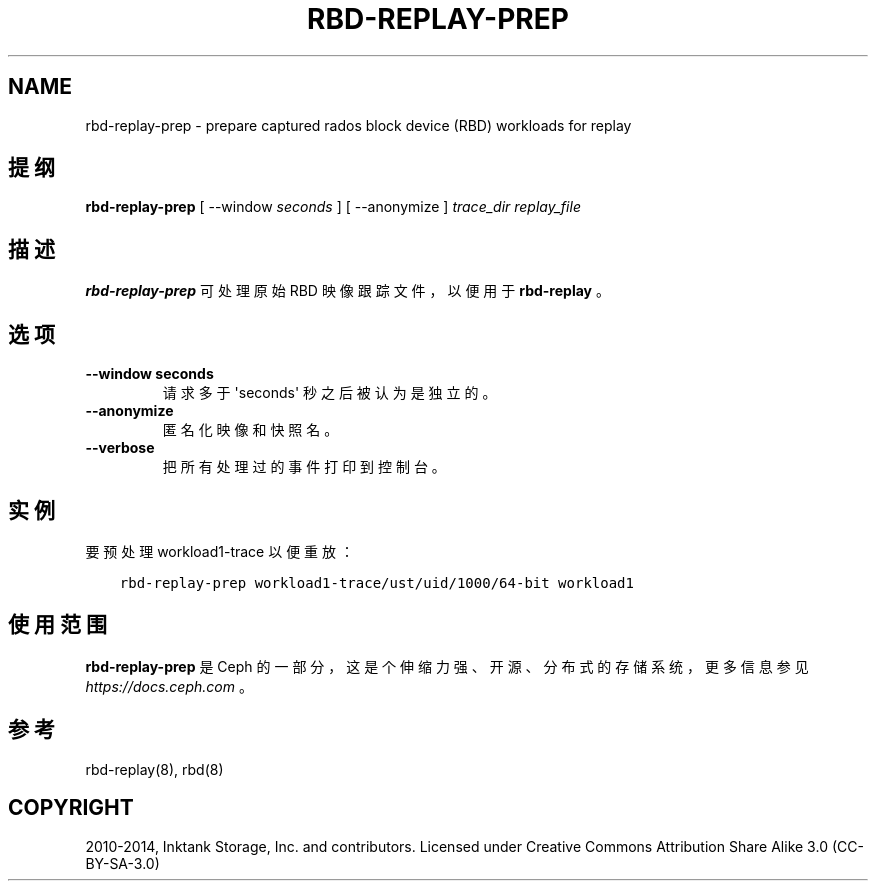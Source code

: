 .\" Man page generated from reStructuredText.
.
.TH "RBD-REPLAY-PREP" "8" "Nov 23, 2021" "dev" "Ceph"
.SH NAME
rbd-replay-prep \- prepare captured rados block device (RBD) workloads for replay
.
.nr rst2man-indent-level 0
.
.de1 rstReportMargin
\\$1 \\n[an-margin]
level \\n[rst2man-indent-level]
level margin: \\n[rst2man-indent\\n[rst2man-indent-level]]
-
\\n[rst2man-indent0]
\\n[rst2man-indent1]
\\n[rst2man-indent2]
..
.de1 INDENT
.\" .rstReportMargin pre:
. RS \\$1
. nr rst2man-indent\\n[rst2man-indent-level] \\n[an-margin]
. nr rst2man-indent-level +1
.\" .rstReportMargin post:
..
.de UNINDENT
. RE
.\" indent \\n[an-margin]
.\" old: \\n[rst2man-indent\\n[rst2man-indent-level]]
.nr rst2man-indent-level -1
.\" new: \\n[rst2man-indent\\n[rst2man-indent-level]]
.in \\n[rst2man-indent\\n[rst2man-indent-level]]u
..
.SH 提纲
.nf
\fBrbd\-replay\-prep\fP [ \-\-window \fIseconds\fP ] [ \-\-anonymize ] \fItrace_dir\fP \fIreplay_file\fP
.fi
.sp
.SH 描述
.sp
\fBrbd\-replay\-prep\fP 可处理原始 RBD 映像跟踪文件，以便用于 \fBrbd\-replay\fP 。
.SH 选项
.INDENT 0.0
.TP
.B \-\-window seconds
请求多于 \(aqseconds\(aq 秒之后被认为是独立的。
.UNINDENT
.INDENT 0.0
.TP
.B \-\-anonymize
匿名化映像和快照名。
.UNINDENT
.INDENT 0.0
.TP
.B \-\-verbose
把所有处理过的事件打印到控制台。
.UNINDENT
.SH 实例
.sp
要预处理 workload1\-trace 以便重放：
.INDENT 0.0
.INDENT 3.5
.sp
.nf
.ft C
rbd\-replay\-prep workload1\-trace/ust/uid/1000/64\-bit workload1
.ft P
.fi
.UNINDENT
.UNINDENT
.SH 使用范围
.sp
\fBrbd\-replay\-prep\fP 是 Ceph 的一部分，这是个伸缩力强、开源、分布式的存储系统，更多信息参见 \fI\%https://docs.ceph.com\fP 。
.SH 参考
.sp
rbd\-replay(8),
rbd(8)
.SH COPYRIGHT
2010-2014, Inktank Storage, Inc. and contributors. Licensed under Creative Commons Attribution Share Alike 3.0 (CC-BY-SA-3.0)
.\" Generated by docutils manpage writer.
.
